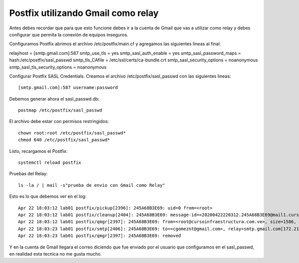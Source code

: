 Postfix utilizando Gmail como relay
===================================

Antes debes recordar que para que esto funcione debes ir a la cuenta de Gmail que vas a utilizar como relay y debes configurar que permita la conexiòn de equipos inseguros.

Configuramos Postfix abrimos el archivo /etc/postfix/main.cf y agregamos las siguientes lineas al final::

relayhost = [smtp.gmail.com]:587
smtp_use_tls = yes
smtp_sasl_auth_enable = yes
smtp_sasl_password_maps = hash:/etc/postfix/sasl_passwd
smtp_tls_CAfile = /etc/ssl/certs/ca-bundle.crt
smtp_sasl_security_options = noanonymous
smtp_sasl_tls_security_options = noanonymous


Configurar Postfix SASL Credentials. Creamos el archivo /etc/postfix/sasl_passwd con las siguientes lineas::

	[smtp.gmail.com]:587 username:password


Debemos generar ahora el sasl_passwd.db::

	postmap /etc/postfix/sasl_passwd
	
El archivo debe estar con permisos restringidos::

	chown root:root /etc/postfix/sasl_passwd*
	chmod 640 /etc/postfix/sasl_passwd*
	
Listo, recargamos el Postfix::

	systemctl reload postfix
	
Pruebas del Relay::

	ls -la / | mail -s"prueba de envio con Gmail como Relay"
	
Esto es lo que debemos ver en el log::

	Apr 22 18:03:12 lab01 postfix/pickup[2396]: 245A68B3E69: uid=0 from=<root>
	Apr 22 18:03:12 lab01 postfix/cleanup[2404]: 245A68B3E69: message-id=<20200422220312.245A68B3E69@mail1.cursoinfraestructura.com.ve>
	Apr 22 18:03:12 lab01 postfix/qmgr[2397]: 245A68B3E69: from=<root@cursoinfraestructura.com.ve>, size=1586, nrcpt=1 (queue active)
	Apr 22 18:03:23 lab01 postfix/smtp[2406]: 245A68B3E69: to=<cgomeznt@gmail.com>, relay=smtp.gmail.com[172.217.203.108]:587, delay=12, delays=0.24/0.31/9/1.9, dsn=2.0.0, status=sent (250 2.0.0 OK  1587593003 d83sm207547vka.34 - gsmtp)
	Apr 22 18:03:23 lab01 postfix/qmgr[2397]: 245A68B3E69: removed

Y en la cuenta de Gmail llegara el correo diciendo que fue enviado por el usuario que configuramos en el sasl_passwd, en realidad esta tecnica no me gusta mucho.